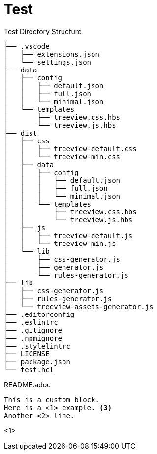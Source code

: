 = Test

.Test Directory Structure
[treeview]
----
├── .vscode
│   ├── extensions.json
│   └── settings.json
├── data
│   ├── config
│   │   ├── default.json
│   │   ├── full.json
│   │   └── minimal.json
│   └── templates
│       ├── treeview.css.hbs
│       └── treeview.js.hbs
├── dist
│   ├── css
│   │   ├── treeview-default.css
│   │   └── treeview-min.css
│   ├── data
│   │   ├── config
│   │   │   ├── default.json
│   │   │   ├── full.json
│   │   │   └── minimal.json
│   │   └── templates
│   │       ├── treeview.css.hbs
│   │       └── treeview.js.hbs
│   ├── js
│   │   ├── treeview-default.js
│   │   └── treeview-min.js
│   └── lib
│       ├── css-generator.js
│       ├── generator.js
│       └── rules-generator.js
├── lib
│   ├── css-generator.js
│   ├── rules-generator.js
│   └── treeview-assets-generator.js
├── .editorconfig
├── .eslintrc
├── .gitignore
├── .npmignore
├── .stylelintrc
├── LICENSE
├── package.json
└── test.hcl
----

[treeview]
README.adoc

[myCustomBlock]
----
This is a custom block.
Here is a <1> example. <3>
Another <2> line.
----
<1>
